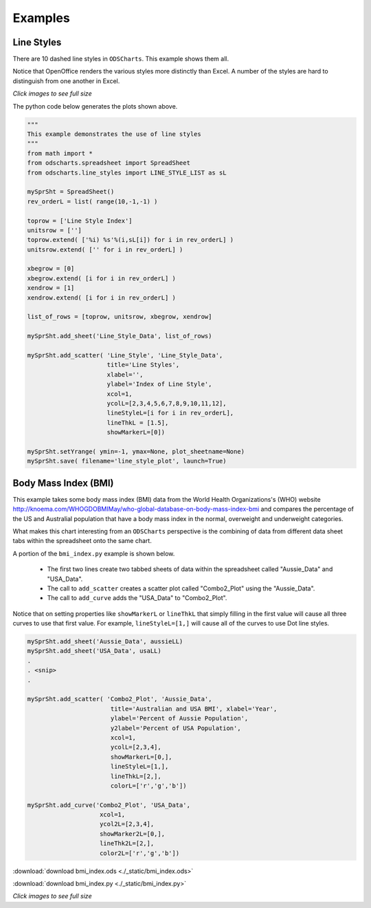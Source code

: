 
.. examples


Examples
========

Line Styles
-----------

There are 10 dashed line styles in ``ODSCharts``. This example shows them all.

Notice that OpenOffice renders the various styles more distinctly than Excel.  
A number of the styles are hard to distinguish from one another in Excel.

.. raw:: html

    <table border="1">
    <tr>
    <th>Excel Output</th>  <th>OpenOffice Output</th></tr>
    <tr>
        <td> 
            <a  href="./_static/line_styles_excel.png">
            <img src="./_static/line_styles_excel.png" width="80%">
            </a>
        </td>
        <td> 
            <a  href="./_static/line_styles_oo.png">
            <img src="./_static/line_styles_oo.png" width="80%">
            </a>
        </td>
    </tr>
    </table>


`Click images to see full size`


The python code below generates the plots shown above.

.. code:: python

    """
    This example demonstrates the use of line styles
    """
    from math import *
    from odscharts.spreadsheet import SpreadSheet
    from odscharts.line_styles import LINE_STYLE_LIST as sL

    mySprSht = SpreadSheet()
    rev_orderL = list( range(10,-1,-1) )

    toprow = ['Line Style Index']
    unitsrow = ['']
    toprow.extend( ['%i) %s'%(i,sL[i]) for i in rev_orderL] )
    unitsrow.extend( ['' for i in rev_orderL] )

    xbegrow = [0]
    xbegrow.extend( [i for i in rev_orderL] )
    xendrow = [1]
    xendrow.extend( [i for i in rev_orderL] )

    list_of_rows = [toprow, unitsrow, xbegrow, xendrow]

    mySprSht.add_sheet('Line_Style_Data', list_of_rows)

    mySprSht.add_scatter( 'Line_Style', 'Line_Style_Data',
                          title='Line Styles', 
                          xlabel='', 
                          ylabel='Index of Line Style', 
                          xcol=1,
                          ycolL=[2,3,4,5,6,7,8,9,10,11,12], 
                          lineStyleL=[i for i in rev_orderL],
                          lineThkL = [1.5],
                          showMarkerL=[0])

    mySprSht.setYrange( ymin=-1, ymax=None, plot_sheetname=None)
    mySprSht.save( filename='line_style_plot', launch=True)


Body Mass Index (BMI)
---------------------

This example takes some body mass index (BMI) data from the World Health Organizations's (WHO) website 
http://knoema.com/WHOGDOBMIMay/who-global-database-on-body-mass-index-bmi
and compares the percentage of the US and Australial population that have a body mass index
in the normal, overweight and underweight categories.

What makes this chart interesting from an ``ODSCharts`` perspective is the combining of data 
from different data sheet tabs within the spreadsheet onto the same chart.

A portion of the ``bmi_index.py`` example is shown below. 

    * The first two lines create two tabbed sheets of data within the spreadsheet called "Aussie_Data" and "USA_Data".

    * The call to ``add_scatter`` creates a scatter plot called "Combo2_Plot" using the "Aussie_Data". 

    * The call to ``add_curve`` adds the "USA_Data" to "Combo2_Plot".

Notice that on setting properties like ``showMarkerL`` or ``lineThkL`` that simply filling in the first
value will cause all three curves to use that first value.  For example, ``lineStyleL=[1,]`` will 
cause all of the curves to use Dot line styles.

.. code:: python

    mySprSht.add_sheet('Aussie_Data', aussieLL)
    mySprSht.add_sheet('USA_Data', usaLL)
    .
    . <snip>
    .

    mySprSht.add_scatter( 'Combo2_Plot', 'Aussie_Data',
                           title='Australian and USA BMI', xlabel='Year', 
                           ylabel='Percent of Aussie Population',
                           y2label='Percent of USA Population',
                           xcol=1,
                           ycolL=[2,3,4],
                           showMarkerL=[0,],
                           lineStyleL=[1,],
                           lineThkL=[2,],
                           colorL=['r','g','b'])
                              
    mySprSht.add_curve('Combo2_Plot', 'USA_Data', 
                        xcol=1,
                        ycol2L=[2,3,4],
                        showMarker2L=[0,],
                        lineThk2L=[2,],
                        color2L=['r','g','b'])    

:download:`download bmi_index.ods <./_static/bmi_index.ods>`

:download:`download bmi_index.py <./_static/bmi_index.py>`



.. raw:: html

    <table border="1">
    <tr>
    <th>Excel Output</th>  <th>OpenOffice Output</th></tr>
    <tr>
        <td> 
            <a  href="./_static/bmi_index_excel.png">
            <img src="./_static/bmi_index_excel.png" width="80%">
            </a>
        </td>
        <td> 
            <a  href="./_static/bmi_index_oo.png">
            <img src="./_static/bmi_index_oo.png" width="80%">
            </a>
        </td>
    </tr>
    </table>


`Click images to see full size`